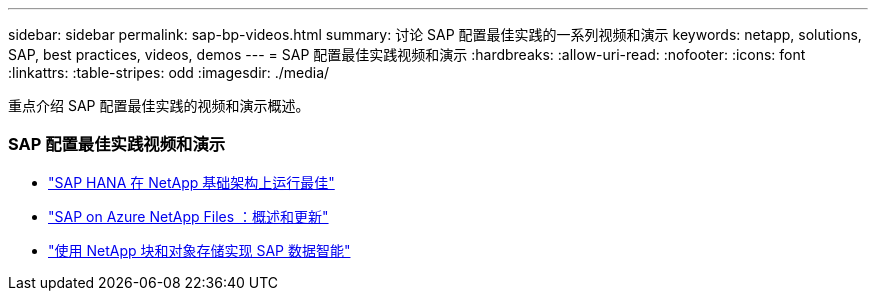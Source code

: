 ---
sidebar: sidebar 
permalink: sap-bp-videos.html 
summary: 讨论 SAP 配置最佳实践的一系列视频和演示 
keywords: netapp, solutions, SAP, best practices, videos, demos 
---
= SAP 配置最佳实践视频和演示
:hardbreaks:
:allow-uri-read: 
:nofooter: 
:icons: font
:linkattrs: 
:table-stripes: odd
:imagesdir: ./media/


[role="lead"]
重点介绍 SAP 配置最佳实践的视频和演示概述。



=== SAP 配置最佳实践视频和演示

* link:https://www.netapp.tv/details/28149["SAP HANA 在 NetApp 基础架构上运行最佳"]
* link:https://www.netapp.tv/details/28189["SAP on Azure NetApp Files ：概述和更新"]
* link:https://www.netapp.tv/details/28402["使用 NetApp 块和对象存储实现 SAP 数据智能"]

